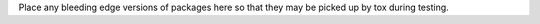 Place any bleeding edge versions of packages here so that they may be picked
up by tox during testing.
